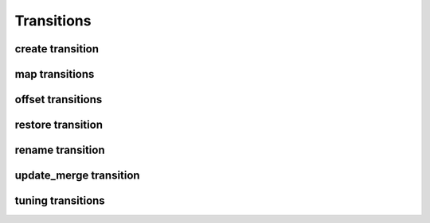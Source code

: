 .. _transitions:

Transitions
===========

create transition
-----------------

map transitions
---------------

offset transitions
------------------


restore transition
------------------

rename transition
-----------------

update_merge transition
-----------------------


tuning transitions
------------------
